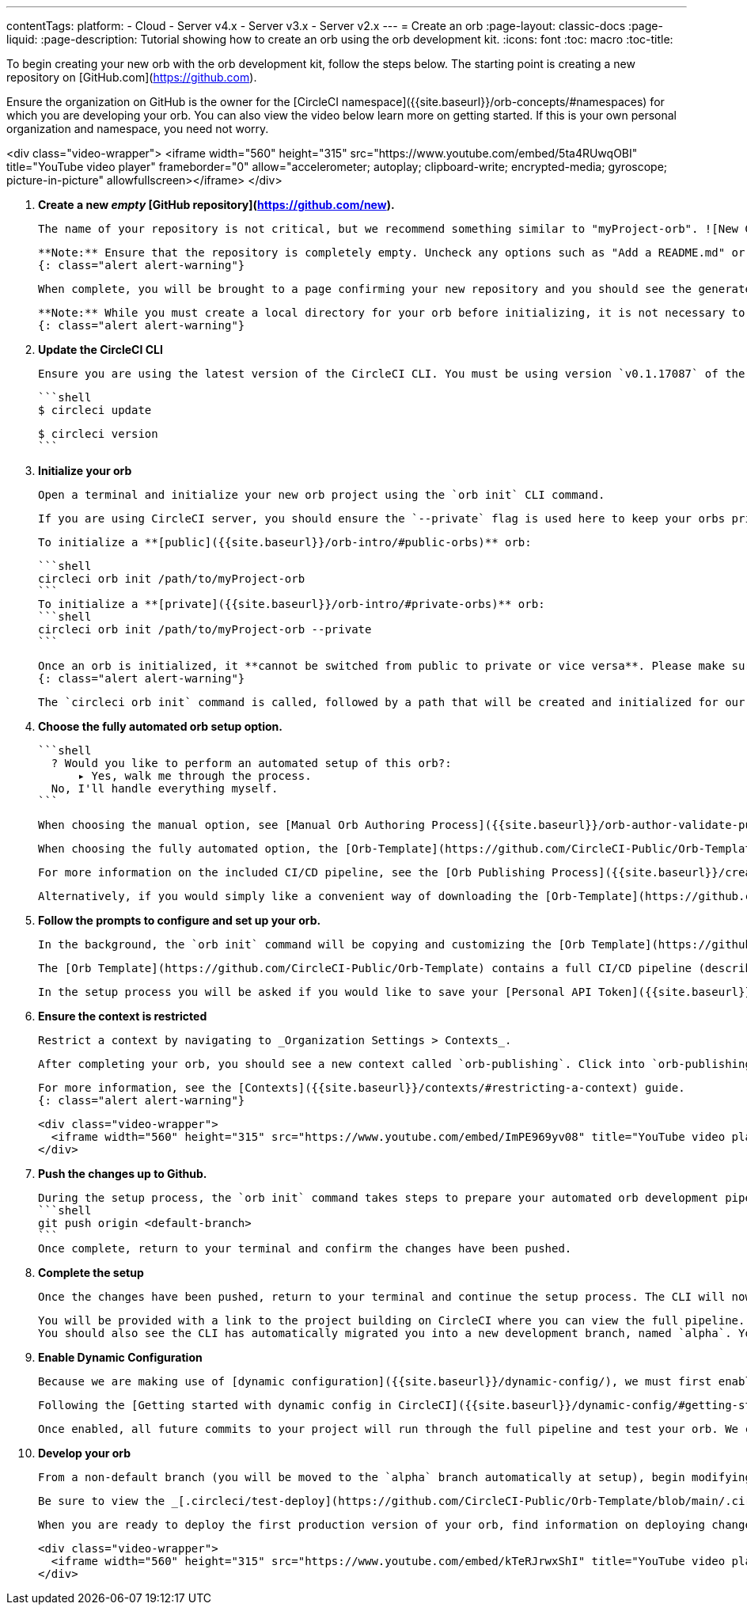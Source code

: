 ---
contentTags: 
  platform:
  - Cloud
  - Server v4.x
  - Server v3.x
  - Server v2.x
---
= Create an orb
:page-layout: classic-docs
:page-liquid:
:page-description: Tutorial showing how to create an orb using the orb development kit.
:icons: font
:toc: macro
:toc-title:

To begin creating your new orb with the orb development kit, follow the steps below. The starting point is creating a new repository on [GitHub.com](https://github.com).

Ensure the organization on GitHub is the owner for the [CircleCI namespace]({{site.baseurl}}/orb-concepts/#namespaces) for which you are developing your orb. You can also view the video below learn more on getting started. If this is your own personal organization and namespace, you need not worry.

<div class="video-wrapper">
  <iframe width="560" height="315" src="https://www.youtube.com/embed/5ta4RUwqOBI" title="YouTube video player" frameborder="0" allow="accelerometer; autoplay; clipboard-write; encrypted-media; gyroscope; picture-in-picture" allowfullscreen></iframe>
</div>

1. **Create a new _empty_ [GitHub repository](https://github.com/new).**

    The name of your repository is not critical, but we recommend something similar to "myProject-orb". ![New GitHub Repo]({{site.baseurl}}/assets/img/docs/new_orb_repo_gh.png)

    **Note:** Ensure that the repository is completely empty. Uncheck any options such as "Add a README.md" or "Choose a license".
    {: class="alert alert-warning"}

    When complete, you will be brought to a page confirming your new repository and you should see the generated git URL. Note down the git URL, you will need it in step 4. You can select SSH or HTTPS, whichever you can authenticate with. ![Orb Registry]({{site.baseurl}}/assets/img/docs/github_new_quick_setup.png)

    **Note:** While you must create a local directory for your orb before initializing, it is not necessary to pull down the orb repository. This process will be completed in the `orb init` process and pulling the repository beforehand will cause issues.
    {: class="alert alert-warning"}

1. **Update the CircleCI CLI**

    Ensure you are using the latest version of the CircleCI CLI. You must be using version `v0.1.17087` of the CLI or later.

    ```shell
    $ circleci update

    $ circleci version
    ```

1. **Initialize your orb**

    Open a terminal and initialize your new orb project using the `orb init` CLI command.

    If you are using CircleCI server, you should ensure the `--private` flag is used here to keep your orbs private within your installation.

    To initialize a **[public]({{site.baseurl}}/orb-intro/#public-orbs)** orb:

    ```shell
    circleci orb init /path/to/myProject-orb
    ```
    To initialize a **[private]({{site.baseurl}}/orb-intro/#private-orbs)** orb:
    ```shell
    circleci orb init /path/to/myProject-orb --private
    ```

    Once an orb is initialized, it **cannot be switched from public to private or vice versa**. Please make sure to add the `--private` flag if you intend to create a private orb.
    {: class="alert alert-warning"}

    The `circleci orb init` command is called, followed by a path that will be created and initialized for our orb project. It is best practice to use the same name for this directory and the git project repo.


1. **Choose the fully automated orb setup option.**

    ```shell
      ? Would you like to perform an automated setup of this orb?:
          ▸ Yes, walk me through the process.
      No, I'll handle everything myself.
    ```

    When choosing the manual option, see [Manual Orb Authoring Process]({{site.baseurl}}/orb-author-validate-publish/) for instructions on how to publish your orb.

    When choosing the fully automated option, the [Orb-Template](https://github.com/CircleCI-Public/Orb-Template) will be downloaded and automatically modified with your customized settings. The project will be followed on CircleCI with an automated CI/CD pipeline included.

    For more information on the included CI/CD pipeline, see the [Orb Publishing Process]({{site.baseurl}}/creating-orbs/) documentation.

    Alternatively, if you would simply like a convenient way of downloading the [Orb-Template](https://github.com/CircleCI-Public/Orb-Template) you can opt to handle everything yourself.

1. **Follow the prompts to configure and set up your orb.**

    In the background, the `orb init` command will be copying and customizing the [Orb Template](https://github.com/CircleCI-Public/Orb-Template) based on your inputs. There are detailed `README.md` files within each directory that contain helpful information specific to the contents of each directory. You will also be asked for the remote git repository URL that you obtained back in step 1.

    The [Orb Template](https://github.com/CircleCI-Public/Orb-Template) contains a full CI/CD pipeline (described in [Orb Publishing Process]({{site.baseurl}}/creating-orbs/)) which automatically [packs]({{site.baseurl}}/orb-concepts/#orb-packing), [tests]({{site.baseurl}}/testing-orbs/), and [publishes](https://circleci.com/docs/creating-orbs/) your orb.

    In the setup process you will be asked if you would like to save your [Personal API Token]({{site.baseurl}}/managing-api-tokens/) into an `orb-publishing` [context]({{site.baseurl}}/contexts/). Saving this token is necessary for publishing development and production versions of your orb. If you have already made an orb in the past, you can skip this step, as the context will already exist.

1. **Ensure the context is restricted**

    Restrict a context by navigating to _Organization Settings > Contexts_.

    After completing your orb, you should see a new context called `orb-publishing`. Click into `orb-publishing` and add a _Security Group_. Use Security Groups to limit access to users that are allowed to trigger jobs. Only these users will have access to the private [Personal API Token]({{site.baseurl}}/managing-api-tokens/).

    For more information, see the [Contexts]({{site.baseurl}}/contexts/#restricting-a-context) guide.
    {: class="alert alert-warning"}

    <div class="video-wrapper">
      <iframe width="560" height="315" src="https://www.youtube.com/embed/ImPE969yv08" title="YouTube video player" frameborder="0" allow="accelerometer; autoplay; clipboard-write; encrypted-media; gyroscope; picture-in-picture" allowfullscreen></iframe>
    </div>

6. **Push the changes up to Github.**

    During the setup process, the `orb init` command takes steps to prepare your automated orb development pipeline. The modified template code produced by the CLI must be pushed to the repository before the CLI can continue and automatically follow your project on circleci.com. Run the following command from a separate terminal when prompted to do so, substituting the name of your default branch:
    ```shell
    git push origin <default-branch>
    ```
    Once complete, return to your terminal and confirm the changes have been pushed.

1. **Complete the setup**

    Once the changes have been pushed, return to your terminal and continue the setup process. The CLI will now automatically follow the project on CircleCI, and attempt to trigger a pipeline to build and test your orb with sample code.

    You will be provided with a link to the project building on CircleCI where you can view the full pipeline.
    You should also see the CLI has automatically migrated you into a new development branch, named `alpha`. You can use any branch naming you would like, you do not need to exclusively develop on `alpha`.

1. **Enable Dynamic Configuration**

    Because we are making use of [dynamic configuration]({{site.baseurl}}/dynamic-config/), we must first enable this feature. You will receive an error on your first pipeline that will state that this feature is not yet enabled.

    Following the [Getting started with dynamic config in CircleCI]({{site.baseurl}}/dynamic-config/#getting-started-with-dynamic-config-in-circleci), open the **Project Settings** page for your orb on CircleCI, navigate to the **Advanced** tab, and click on the **Enable dynamic config using setup workflows** button.

    Once enabled, all future commits to your project will run through the full pipeline and test your orb. We could manually re-run the pipeline at this point, but since we are only working with sample code at this moment, we don't need to.

1.  **Develop your orb**

    From a non-default branch (you will be moved to the `alpha` branch automatically at setup), begin modifying the sample orb code to your liking. On each _push_, your orb will be automatically built and tested.

    Be sure to view the _[.circleci/test-deploy](https://github.com/CircleCI-Public/Orb-Template/blob/main/.circleci/test-deploy.yml)_ file to view how your orb components are being tested, and modify your tests as you change your orb. Learn more about testing your orb in the [Orb Testing documentation]({{site.baseurl}}/testing-orbs/).

    When you are ready to deploy the first production version of your orb, find information on deploying changes in the [Orb Publishing Process]({{site.baseurl}}/creating-orbs/) guide.

    <div class="video-wrapper">
      <iframe width="560" height="315" src="https://www.youtube.com/embed/kTeRJrwxShI" title="YouTube video player" frameborder="0" allow="accelerometer; autoplay; clipboard-write; encrypted-media; gyroscope; picture-in-picture" allowfullscreen></iframe>
    </div>